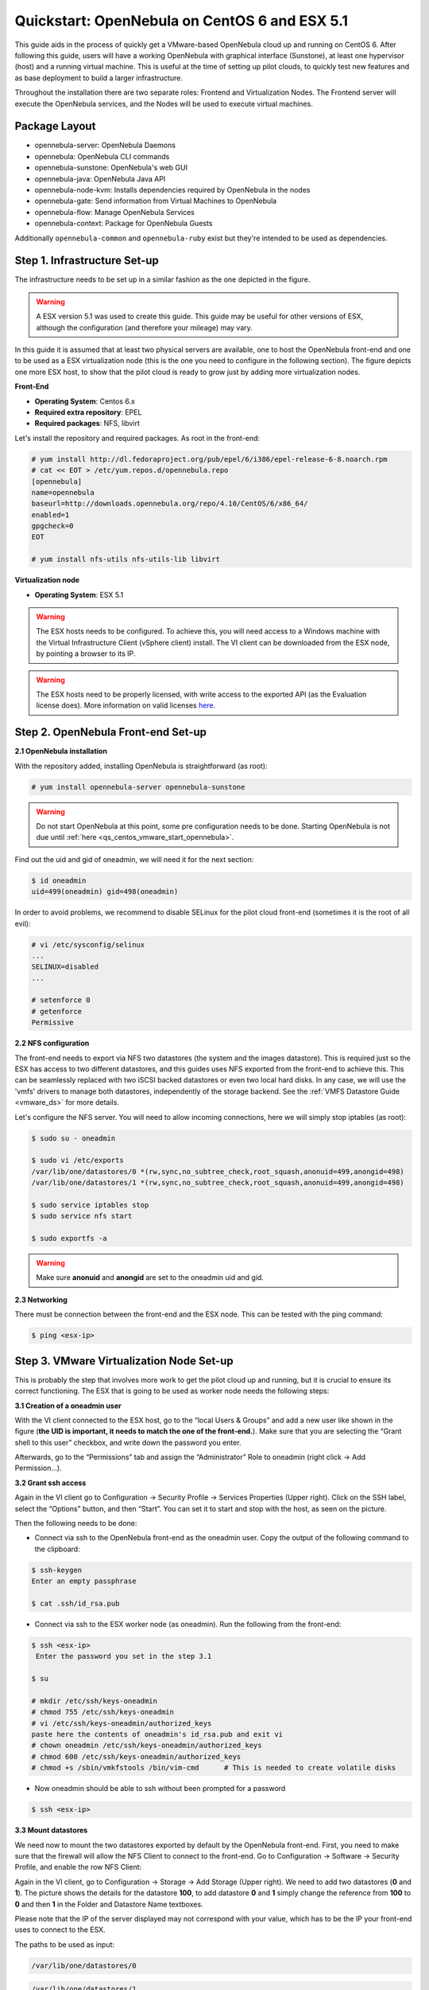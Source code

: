 .. _qs_centos_vmware:

==============================================
Quickstart: OpenNebula on CentOS 6 and ESX 5.1
==============================================

This guide aids in the process of quickly get a VMware-based OpenNebula cloud up and running on CentOS 6. After following this guide, users will have a working OpenNebula with graphical interface (Sunstone), at least one hypervisor (host) and a running virtual machine. This is useful at the time of setting up pilot clouds, to quickly test new features and as base deployment to build a larger infrastructure.

Throughout the installation there are two separate roles: Frontend and Virtualization Nodes. The Frontend server will execute the OpenNebula services, and the Nodes will be used to execute virtual machines.

Package Layout
==============

-  opennebula-server: OpenNebula Daemons
-  opennebula: OpenNebula CLI commands
-  opennebula-sunstone: OpenNebula's web GUI
-  opennebula-java: OpenNebula Java API
-  opennebula-node-kvm: Installs dependencies required by OpenNebula in the nodes
-  opennebula-gate: Send information from Virtual Machines to OpenNebula
-  opennebula-flow: Manage OpenNebula Services
-  opennebula-context: Package for OpenNebula Guests

Additionally ``opennebula-common`` and ``opennebula-ruby`` exist but they're intended to be used as dependencies.

Step 1. Infrastructure Set-up
=============================

The infrastructure needs to be set up in a similar fashion as the one depicted in the figure.

.. warning:: A ESX version 5.1 was used to create this guide. This guide may be useful for other versions of ESX, although the configuration (and therefore your mileage) may vary.

|image1|

In this guide it is assumed that at least two physical servers are available, one to host the OpenNebula front-end and one to be used as a ESX virtualization node (this is the one you need to configure in the following section). The figure depicts one more ESX host, to show that the pilot cloud is ready to grow just by adding more virtualization nodes.

**Front-End**

-  **Operating System**: Centos 6.x
-  **Required extra repository**: EPEL
-  **Required packages**: NFS, libvirt

Let's install the repository and required packages. As root in the front-end:

.. code::

     # yum install http://dl.fedoraproject.org/pub/epel/6/i386/epel-release-6-8.noarch.rpm
     # cat << EOT > /etc/yum.repos.d/opennebula.repo
     [opennebula]
     name=opennebula
     baseurl=http://downloads.opennebula.org/repo/4.10/CentOS/6/x86_64/
     enabled=1
     gpgcheck=0
     EOT
 
     # yum install nfs-utils nfs-utils-lib libvirt

**Virtualization node**

-  **Operating System**: ESX 5.1

.. warning:: The ESX hosts needs to be configured. To achieve this, you will need access to a Windows machine with the Virtual Infrastructure Client (vSphere client) install. The VI client can be downloaded from the ESX node, by pointing a browser to its IP.

.. warning:: The ESX hosts need to be properly licensed, with write access to the exported API (as the Evaluation license does). More information on valid licenses `here <http://www.virtuallyghetto.com/2011/06/dreaded-faultrestrictedversionsummary.html>`__.

Step 2. OpenNebula Front-end Set-up
===================================

**2.1 OpenNebula installation**

With the repository added, installing OpenNebula is straightforward (as root):

.. code::

    # yum install opennebula-server opennebula-sunstone

.. warning:: Do not start OpenNebula at this point, some pre configuration needs to be done. Starting OpenNebula is not due until :ref:`here <qs_centos_vmware_start_opennebula>`.

Find out the uid and gid of oneadmin, we will need it for the next section:

.. code::

    $ id oneadmin
    uid=499(oneadmin) gid=498(oneadmin)

In order to avoid problems, we recommend to disable SELinux for the pilot cloud front-end (sometimes it is the root of all evil):

.. code::

    # vi /etc/sysconfig/selinux
    ...
    SELINUX=disabled
    ...

    # setenforce 0
    # getenforce
    Permissive

**2.2 NFS configuration**

The front-end needs to export via NFS two datastores (the system and the images datastore). This is required just so the ESX has access to two different datastores, and this guides uses NFS exported from the front-end to achieve this. This can be seamlessly replaced with two iSCSI backed datastores or even two local hard disks. In any case, we will use the 'vmfs' drivers to manage both datastores, independently of the storage backend. See the :ref:`VMFS Datastore Guide <vmware_ds>` for more details.

Let's configure the NFS server. You will need to allow incoming connections, here we will simply stop iptables (as root):

.. code::

    $ sudo su - oneadmin

    $ sudo vi /etc/exports
    /var/lib/one/datastores/0 *(rw,sync,no_subtree_check,root_squash,anonuid=499,anongid=498)
    /var/lib/one/datastores/1 *(rw,sync,no_subtree_check,root_squash,anonuid=499,anongid=498)

    $ sudo service iptables stop
    $ sudo service nfs start

    $ sudo exportfs -a

.. warning:: Make sure **anonuid** and **anongid** are set to the oneadmin uid and gid.

**2.3 Networking**

There must be connection between the front-end and the ESX node. This can be tested with the ping command:

.. code::

    $ ping <esx-ip>

Step 3. VMware Virtualization Node Set-up
=========================================

This is probably the step that involves more work to get the pilot cloud up and running, but it is crucial to ensure its correct functioning. The ESX that is going to be used as worker node needs the following steps:

**3.1 Creation of a oneadmin user**

With the VI client connected to the ESX host, go to the “local Users & Groups” and add a new user like shown in the figure (**the UID is important, it needs to match the one of the front-end.**). Make sure that you are selecting the “Grant shell to this user” checkbox, and write down the password you enter.

|image2|

Afterwards, go to the “Permissions” tab and assign the “Administrator” Role to oneadmin (right click → Add Permission...).

|image3|

**3.2 Grant ssh access**

Again in the VI client go to Configuration → Security Profile → Services Properties (Upper right). Click on the SSH label, select the “Options” button, and then “Start”. You can set it to start and stop with the host, as seen on the picture.

|image4|

Then the following needs to be done:

-  Connect via ssh to the OpenNebula front-end as the oneadmin user. Copy the output of the following command to the clipboard:

.. code::

    $ ssh-keygen
    Enter an empty passphrase

    $ cat .ssh/id_rsa.pub

-  Connect via ssh to the ESX worker node (as oneadmin). Run the following from the front-end:

.. code::

    $ ssh <esx-ip>
     Enter the password you set in the step 3.1

    $ su

    # mkdir /etc/ssh/keys-oneadmin
    # chmod 755 /etc/ssh/keys-oneadmin
    # vi /etc/ssh/keys-oneadmin/authorized_keys
    paste here the contents of oneadmin's id_rsa.pub and exit vi
    # chown oneadmin /etc/ssh/keys-oneadmin/authorized_keys
    # chmod 600 /etc/ssh/keys-oneadmin/authorized_keys
    # chmod +s /sbin/vmkfstools /bin/vim-cmd      # This is needed to create volatile disks

-  Now oneadmin should be able to ssh without been prompted for a password

.. code::

    $ ssh <esx-ip>

**3.3 Mount datastores**

We need now to mount the two datastores exported by default by the OpenNebula front-end. First, you need to make sure that the firewall will allow the NFS Client to connect to the front-end. Go to Configuration → Software → Security Profile, and enable the row NFS Client:

|image5|

Again in the VI client, go to Configuration → Storage → Add Storage (Upper right). We need to add two datastores (**0** and **1**). The picture shows the details for the datastore **100**, to add datastore **0** and **1** simply change the reference from **100** to **0** and then **1** in the Folder and Datastore Name textboxes.

Please note that the IP of the server displayed may not correspond with your value, which has to be the IP your front-end uses to connect to the ESX.

|image6|

The paths to be used as input:

.. code::

    /var/lib/one/datastores/0

.. code::

    /var/lib/one/datastores/1

More info on :ref:`datastores <vmware_ds>` and different possible configurations.

**3.4 Configure VNC**

Open an ssh connection to the ESX as root, and:

.. code::

    # cd /etc/vmware
    # chown -R root firewall/
    # chmod 7777 firewall/
    # cd firewall/
    # chmod 7777 service.xml

Add the following to /etc/vmware/firewall/service.xml

.. code::

    # vi /etc/vmware/firewall/service.xml

.. warning:: The service id must be the last service id+1. It will depend on your firewall configuration

.. code::

     <!-- VNC -->
      <service id="0033">
        <id>VNC</id>
        <rule id='0000'>
            <direction>outbound</direction>
            <protocol>tcp</protocol>
            <porttype>dst</porttype>
            <port>
               <begin>5800</begin>
               <end>5999</end>
            </port>
         </rule>
         <rule id='0001'>
            <direction>inbound</direction>
            <protocol>tcp</protocol>
            <porttype>dst</porttype>
            <port>
               <begin>5800</begin>
               <end>5999</end>
            </port>
         </rule>
         <enabled>true</enabled>
         <required>false</required>
      </service>

Refresh the firewall

.. code::

    # /sbin/esxcli network firewall refresh
    # /sbin/esxcli network firewall ruleset list

Step 4. OpenNebula Configuration
================================

Let's configure OpenNebula in the front-end to allow it to use the ESX hypervisor. The following must be run under the “oneadmin” account.

**4.1 Configure oned and Sunstone**

Edit ``/etc/one/oned.conf`` with “sudo” and uncomment the following:

.. code::

    #*******************************************************************************
    # DataStore Configuration
    #*******************************************************************************
    #  DATASTORE_LOCATION: *Default* Path for Datastores in the hosts. It IS the
    #  same for all the hosts in the cluster. DATASTORE_LOCATION IS ONLY FOR THE
    #  HOSTS AND *NOT* THE FRONT-END. It defaults to /var/lib/one/datastores (or
    #  $ONE_LOCATION/var/datastores in self-contained mode)
    #
    #  DATASTORE_BASE_PATH: This is the base path for the SOURCE attribute of
    #  the images registered in a Datastore. This is a default value, that can be
    #  changed when the datastore is created.
    #*******************************************************************************
     
    DATASTORE_LOCATION  = /vmfs/volumes
     
    DATASTORE_BASE_PATH = /vmfs/volumes
     
    #-------------------------------------------------------------------------------
    #  VMware Information Driver Manager Configuration
    #-------------------------------------------------------------------------------
    IM_MAD = [
          name       = "vmware",
          executable = "one_im_sh",
          arguments  = "-c -t 15 -r 0 vmware" ]
     
    #-------------------------------------------------------------------------------
    #  VMware Virtualization Driver Manager Configuration
    #-------------------------------------------------------------------------------
    VM_MAD = [
        name       = "vmware",
        executable = "one_vmm_sh",
        arguments  = "-t 15 -r 0 vmware -s sh",
        default    = "vmm_exec/vmm_exec_vmware.conf",
        type       = "vmware" ]

Edit ``/etc/one/sunstone-server.conf`` with “sudo” and allow incoming connections from any IP:

.. code::

    sudo vi /etc/one/sunstone-server.conf

.. code::

    # Server Configuration
    #
    :host: 0.0.0.0
    :port: 9869

**4.2 Add the ESX credentials**

.. code::

    $ sudo vi /etc/one/vmwarerc
    <Add the ESX oneadmin password, set in section 3.1>
    # Username and password of the VMware hypervisor
    :username: "oneadmin"
    :password: "password"

.. warning:: Do not edit ``:libvirt_uri:``, the HOST placeholder is needed by the drivers

.. _qs_centos_vmware_start_opennebula:

**4.3 Start OpenNebula**

Start OpenNebula and Sunstone. As root in the front-end

.. code::

    # service opennebula start
    # service opennebula-sunstone start

If no error message is shown, then everything went smooth!

**4.4 Configure physical resources**

Let's configure both system and image datastores:

.. code::

    $ onedatastore update 0
    SHARED="YES"
    TM_MAD="vmfs"
    TYPE="SYSTEM_DS"
    BASE_PATH="/vmfs/volumes"

    $ onedatastore update 1
    TM_MAD="vmfs"
    DS_MAD="vmfs"
    BASE_PATH="/vmfs/volumes"
    CLONE_TARGET="SYSTEM"
    DISK_TYPE="FILE"
    LN_TARGET="NONE"
    TYPE="IMAGE_DS"
    BRIDGE_LIST="esx-ip"

    $ onedatastore chmod 1 644

And the ESX Host:

.. code::

    $ onehost create <esx-ip> -i vmware -v vmware -n dummy

**4.5 Create a regular cloud user**

.. code::

    $ oneuser create oneuser <mypassword>

Step 5. Using the Cloud through Sunstone
========================================

Ok, so now that everything is in place, let's start using your brand new OpenNebula cloud! Use your browser to access Sunstone. The URL would be ``http://@IP-of-the-front-end@:9869``

Introduce the credentials for the “oneuser” user (with the chosen password in the previous section) you will get to see the Cloud View dashboard. Log out and now log in as “oneadmin”, you will notice the access to more functionality (basically, the administration and physical infrastructure management tasks)

|image7|

It is time to launch our first VM. Let's use one of the pre created appliances found in the `marketplace <http://marketplace.c12g.com/>`__.

Logged in as “oneadmin”, go to the Marketplace tab in Sunstone (in the left menu), and select the “ttylinux-VMware” row. Click on the “Import to local infrastructure” button in the upper right, and set the new image a name (use “ttylinux - VMware”) and place it in the “VMwareImages” datastore. If you go to the Virtual Resources/Image tab, you will see that the new Image will eventually change its status from ``LOCKED`` to ``READY``.

Now we need to create a template that uses this image. Go to the Virtual Resources/Templates tab, click on ”+” and follow the wizard, or use the “Advanced mode” tab of the wizard to paste the following:

.. code::

    NAME    = "ttylinux"
    CPU     = "1"
    MEMORY  = "512"
     
    DISK    = [
        IMAGE       = "ttylinux - VMware",
        IMAGE_UNAME = "oneuser"
    ]
     
    GRAPHICS = [
        TYPE    = "vnc",
        LISTEN  = "0.0.0.0"
    ]

Select the newly created template and click on the Instantiate button. You can now proceed to the “Virtual Machines” tab. Once the VM is in state RUNNING you can click on the VNC icon and you should see the ttylinux login (root/password).

Please note that the minimal ttylinux VM does not come with the VMware Tools, and cannot be gracefully shutdown. Use the “Cancel” action instead.

And that's it! You have now a fully functional pilot cloud. You can now create your own virtual machines, or import other appliances from the marketplace, like `Centos 6.2 <http://marketplace.c12g.com/appliance/4ff2ce348fb81d4406000003>`__.

Enjoy!

Step 6. Next Steps
==================

-  Follow the :ref:`VMware Virtualization Driver Guide <evmwareg>` for the complete installation and tuning reference, and how to enable the disk attach/detach functionality, and vMotion live migration.
-  OpenNebula can use :ref:`VMware native networks <vmwarenet>` to provide network isolation through VLAN tagging.

For your reference:

-  :ref:`Planning the Installation <plan>`
-  :ref:`Installing the Software <ignc>`
-  `FAQs. Good for troubleshooting <http://wiki.opennebula.org/faq>`__
-  :ref:`Main Documentation <entry_point>`

.. warning:: Did we miss something? Please `let us know <mailto:contact@opennebula.org?subject=Feedback-on-OpenNebula-VMware-Sandbox>`_!

.. |image1| image:: /images/quickstart-vmware.png
.. |image2| image:: /images/usercreation.png
.. |image3| image:: /images/userrole.png
.. |image4| image:: /images/sshaccess-1.png
.. |image5| image:: /images/firewall.png
.. |image6| image:: /images/adddatastore-1.png
.. |image7| image:: /images/admin_view.png
